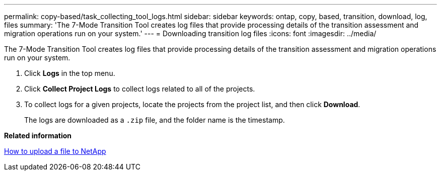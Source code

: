 ---
permalink: copy-based/task_collecting_tool_logs.html
sidebar: sidebar
keywords: ontap, copy, based, transition, download, log, files
summary: 'The 7-Mode Transition Tool creates log files that provide processing details of the transition assessment and migration operations run on your system.'
---
= Downloading transition log files
:icons: font
:imagesdir: ../media/

[.lead]
The 7-Mode Transition Tool creates log files that provide processing details of the transition assessment and migration operations run on your system.

. Click *Logs* in the top menu.
. Click *Collect Project Logs* to collect logs related to all of the projects.
. To collect logs for a given projects, locate the projects from the project list, and then click *Download*.
+
The logs are downloaded as a `.zip` file, and the folder name is the timestamp.

*Related information*

https://kb.netapp.com/Advice_and_Troubleshooting/Miscellaneous/How_to_upload_a_file_to_NetApp[How to upload a file to NetApp]
